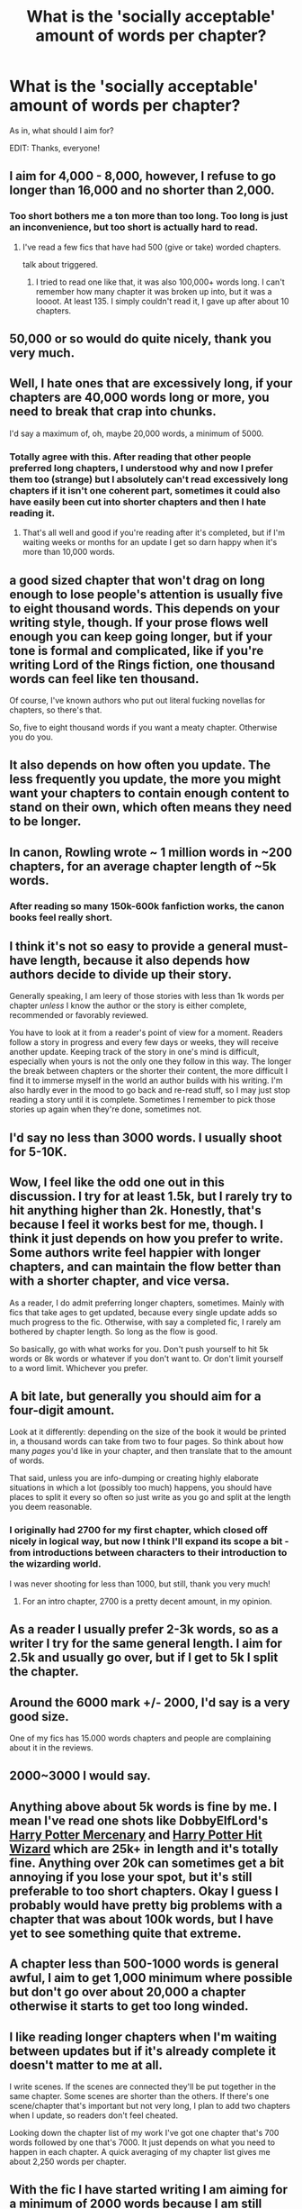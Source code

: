#+TITLE: What is the 'socially acceptable' amount of words per chapter?

* What is the 'socially acceptable' amount of words per chapter?
:PROPERTIES:
:Score: 11
:DateUnix: 1474450215.0
:DateShort: 2016-Sep-21
:END:
As in, what should I aim for?

EDIT: Thanks, everyone!


** I aim for 4,000 - 8,000, however, I refuse to go longer than 16,000 and no shorter than 2,000.
:PROPERTIES:
:Author: ModernDayWeeaboo
:Score: 14
:DateUnix: 1474450437.0
:DateShort: 2016-Sep-21
:END:

*** Too short bothers me a ton more than too long. Too long is just an inconvenience, but too short is actually hard to read.
:PROPERTIES:
:Author: howtopleaseme
:Score: 16
:DateUnix: 1474457368.0
:DateShort: 2016-Sep-21
:END:

**** I've read a few fics that have had 500 (give or take) worded chapters.

talk about triggered.
:PROPERTIES:
:Author: ModernDayWeeaboo
:Score: 5
:DateUnix: 1474460014.0
:DateShort: 2016-Sep-21
:END:

***** I tried to read one like that, it was also 100,000+ words long. I can't remember how many chapter it was broken up into, but it was a loooot. At least 135. I simply couldn't read it, I gave up after about 10 chapters.
:PROPERTIES:
:Author: blueocean43
:Score: 4
:DateUnix: 1474466564.0
:DateShort: 2016-Sep-21
:END:


** 50,000 or so would do quite nicely, thank you very much.
:PROPERTIES:
:Author: PsychoGeek
:Score: 10
:DateUnix: 1474460666.0
:DateShort: 2016-Sep-21
:END:


** Well, I hate ones that are excessively long, if your chapters are 40,000 words long or more, you need to break that crap into chunks.

I'd say a maximum of, oh, maybe 20,000 words, a minimum of 5000.
:PROPERTIES:
:Author: Sirikia
:Score: 8
:DateUnix: 1474450351.0
:DateShort: 2016-Sep-21
:END:

*** Totally agree with this. After reading that other people preferred long chapters, I understood why and now I prefer them too (strange) but I absolutely can't read excessively long chapters if it isn't one coherent part, sometimes it could also have easily been cut into shorter chapters and then I hate reading it.
:PROPERTIES:
:Author: Brighter_days
:Score: 1
:DateUnix: 1474490229.0
:DateShort: 2016-Sep-22
:END:

**** That's all well and good if you're reading after it's completed, but if I'm waiting weeks or months for an update I get so darn happy when it's more than 10,000 words.
:PROPERTIES:
:Author: cavelioness
:Score: 2
:DateUnix: 1474497440.0
:DateShort: 2016-Sep-22
:END:


** a good sized chapter that won't drag on long enough to lose people's attention is usually five to eight thousand words. This depends on your writing style, though. If your prose flows well enough you can keep going longer, but if your tone is formal and complicated, like if you're writing Lord of the Rings fiction, one thousand words can feel like ten thousand.

Of course, I've known authors who put out literal fucking novellas for chapters, so there's that.

So, five to eight thousand words if you want a meaty chapter. Otherwise you do you.
:PROPERTIES:
:Author: Averant
:Score: 7
:DateUnix: 1474450569.0
:DateShort: 2016-Sep-21
:END:


** It also depends on how often you update. The less frequently you update, the more you might want your chapters to contain enough content to stand on their own, which often means they need to be longer.
:PROPERTIES:
:Author: Starfox5
:Score: 8
:DateUnix: 1474456200.0
:DateShort: 2016-Sep-21
:END:


** In canon, Rowling wrote ~ 1 million words in ~200 chapters, for an average chapter length of ~5k words.
:PROPERTIES:
:Author: Escapement
:Score: 7
:DateUnix: 1474459798.0
:DateShort: 2016-Sep-21
:END:

*** After reading so many 150k-600k fanfiction works, the canon books feel really short.
:PROPERTIES:
:Author: Execute13
:Score: 2
:DateUnix: 1474526189.0
:DateShort: 2016-Sep-22
:END:


** I think it's not so easy to provide a general must-have length, because it also depends how authors decide to divide up their story.

Generally speaking, I am leery of those stories with less than 1k words per chapter /unless/ I know the author or the story is either complete, recommended or favorably reviewed.

You have to look at it from a reader's point of view for a moment. Readers follow a story in progress and every few days or weeks, they will receive another update. Keeping track of the story in one's mind is difficult, especially when yours is not the only one they follow in this way. The longer the break between chapters or the shorter their content, the more difficult I find it to immerse myself in the world an author builds with his writing. I'm also hardly ever in the mood to go back and re-read stuff, so I may just stop reading a story until it is complete. Sometimes I remember to pick those stories up again when they're done, sometimes not.
:PROPERTIES:
:Author: DanTheMan74
:Score: 5
:DateUnix: 1474471659.0
:DateShort: 2016-Sep-21
:END:


** I'd say no less than 3000 words. I usually shoot for 5-10K.
:PROPERTIES:
:Author: Starfox5
:Score: 3
:DateUnix: 1474451849.0
:DateShort: 2016-Sep-21
:END:


** Wow, I feel like the odd one out in this discussion. I try for at least 1.5k, but I rarely try to hit anything higher than 2k. Honestly, that's because I feel it works best for me, though. I think it just depends on how you prefer to write. Some authors write feel happier with longer chapters, and can maintain the flow better than with a shorter chapter, and vice versa.

As a reader, I do admit preferring longer chapters, sometimes. Mainly with fics that take ages to get updated, because every single update adds so much progress to the fic. Otherwise, with say a completed fic, I rarely am bothered by chapter length. So long as the flow is good.

So basically, go with what works for you. Don't push yourself to hit 5k words or 8k words or whatever if you don't want to. Or don't limit yourself to a word limit. Whichever you prefer.
:PROPERTIES:
:Author: kyella14
:Score: 3
:DateUnix: 1474466057.0
:DateShort: 2016-Sep-21
:END:


** A bit late, but generally you should aim for a four-digit amount.

Look at it differently: depending on the size of the book it would be printed in, a thousand words can take from two to four pages. So think about how many /pages/ you'd like in your chapter, and then translate that to the amount of words.

That said, unless you are info-dumping or creating highly elaborate situations in which a lot (possibly too much) happens, you should have places to split it every so often so just write as you go and split at the length you deem reasonable.
:PROPERTIES:
:Author: Kazeto
:Score: 5
:DateUnix: 1474452707.0
:DateShort: 2016-Sep-21
:END:

*** I originally had 2700 for my first chapter, which closed off nicely in logical way, but now I think I'll expand its scope a bit - from introductions between characters to their introduction to the wizarding world.

I was never shooting for less than 1000, but still, thank you very much!
:PROPERTIES:
:Score: 7
:DateUnix: 1474454032.0
:DateShort: 2016-Sep-21
:END:

**** For an intro chapter, 2700 is a pretty decent amount, in my opinion.
:PROPERTIES:
:Author: yarglethatblargle
:Score: 6
:DateUnix: 1474469723.0
:DateShort: 2016-Sep-21
:END:


** As a reader I usually prefer 2-3k words, so as a writer I try for the same general length. I aim for 2.5k and usually go over, but if I get to 5k I split the chapter.
:PROPERTIES:
:Author: booksandpots
:Score: 2
:DateUnix: 1474455412.0
:DateShort: 2016-Sep-21
:END:


** Around the 6000 mark +/- 2000, I'd say is a very good size.

One of my fics has 15.000 words chapters and people are complaining about it in the reviews.
:PROPERTIES:
:Author: UndeadBBQ
:Score: 3
:DateUnix: 1474450888.0
:DateShort: 2016-Sep-21
:END:


** 2000~3000 I would say.
:PROPERTIES:
:Author: Lautael
:Score: 1
:DateUnix: 1474460373.0
:DateShort: 2016-Sep-21
:END:


** Anything above about 5k words is fine by me. I mean I've read one shots like DobbyElfLord's [[https://www.fanfiction.net/s/4544334/1/Harry-Potter-Mercenary][Harry Potter Mercenary]] and [[https://www.fanfiction.net/s/6568694/1/Harry-Potter-Hit-Wizard][Harry Potter Hit Wizard]] which are 25k+ in length and it's totally fine. Anything over 20k can sometimes get a bit annoying if you lose your spot, but it's still preferable to too short chapters. Okay I guess I probably would have pretty big problems with a chapter that was about 100k words, but I have yet to see something quite that extreme.
:PROPERTIES:
:Author: EternalFaII
:Score: 1
:DateUnix: 1474465887.0
:DateShort: 2016-Sep-21
:END:


** A chapter less than 500-1000 words is general awful, I aim to get 1,000 minimum where possible but don't go over about 20,000 a chapter otherwise it starts to get too long winded.
:PROPERTIES:
:Author: DamianBill
:Score: 1
:DateUnix: 1474466249.0
:DateShort: 2016-Sep-21
:END:


** I like reading longer chapters when I'm waiting between updates but if it's already complete it doesn't matter to me at all.

I write scenes. If the scenes are connected they'll be put together in the same chapter. Some scenes are shorter than the others. If there's one scene/chapter that's important but not very long, I plan to add two chapters when I update, so readers don't feel cheated.

Looking down the chapter list of my work I've got one chapter that's 700 words followed by one that's 7000. It just depends on what you need to happen in each chapter. A quick averaging of my chapter list gives me about 2,250 words per chapter.
:PROPERTIES:
:Author: EntwinedLove
:Score: 1
:DateUnix: 1474468129.0
:DateShort: 2016-Sep-21
:END:


** With the fic I have started writing I am aiming for a minimum of 2000 words because I am still planning it but that is really too short. 5000 words is a pretty good length but for me, the quality is what matters rather than the length. However, anything under 1000 words just annoys me quite frankly.
:PROPERTIES:
:Author: acelenny
:Score: 1
:DateUnix: 1474473854.0
:DateShort: 2016-Sep-21
:END:


** 4K+.

And the longer the better, as far as I'm concerned.

I primarily read fic on my Kindle so I don't really care if a 100k fic is broken up into 5 chapters or 20. It's all the same to me.

For WIPs, I do prefer longer chapters (5k+) because I'm an incredibly fast reader. The exception is when the fic is being updated very frequently. Then anything 2k+ is fine.
:PROPERTIES:
:Author: reinakun
:Score: 1
:DateUnix: 1474479577.0
:DateShort: 2016-Sep-21
:END:


** For a normal chapter, don't go under 3000, aim for at least 4000. It's probably good not to go over 8-10000, either. It's not as bad as having chapters that are too short, but if you have much more material than that, you're probably either stretching things out way too much or it needs separations that would basically just make it multiple chapters under one heading anyway. Prologues and epilogues can be any length.
:PROPERTIES:
:Author: onlytoask
:Score: 1
:DateUnix: 1474480356.0
:DateShort: 2016-Sep-21
:END:


** I will preferably go for 6,000 to 20,000 words, though I could care less if it's more or less as long as the chapters are over 2,000.
:PROPERTIES:
:Author: EspilonPineapple
:Score: 1
:DateUnix: 1474487388.0
:DateShort: 2016-Sep-21
:END:


** I'd say it depends on the story you're telling as well. If you total words are going to be <20,000, then smaller chapters are more acceptable. If you're going for novel length, then you should break your chapters up accordingly, ~5000 words is a good, safe bet.
:PROPERTIES:
:Score: 1
:DateUnix: 1474488194.0
:DateShort: 2016-Sep-21
:END:


** 2000 words is my absolute minimum, both in reading and writing. When reading I prefer chapters to be as long as possible, but when writing myself I tend to start with 2000 word chapters and gradually increase the length of updates until they're about 4000 or 5000.
:PROPERTIES:
:Author: Iyrsiiea
:Score: 1
:DateUnix: 1474500109.0
:DateShort: 2016-Sep-22
:END:


** About 3-7 thousand. But it really depends on the kind of fic you're writing and your projected update schedule. If you're writing a series of one-shots/vignettes or if the total length is projected to be under 40k then it's ok to go shorter. I would generally shy away from going longer since chapters like that tend to drag on. However if you plan to update frequently, like once per week, then the shorter end of the scale is ideal while monthly or longer updates would be better served by longer chapters. The best marker for chapter length is not to measure strictly by word count, but rather by content. Compare a chapter to an episode of a tv show. Your chapter should generally have a self-contained arc comprised of multiple scenes that fits into a larger overall arc of the story. If your chapter accomplishes this then it is the correct length.
:PROPERTIES:
:Author: A_Rabid_Pie
:Score: 1
:DateUnix: 1474506698.0
:DateShort: 2016-Sep-22
:END:


** Aim for around 4k or so words per chapter. Too much less than that, and you may be having problems fleshing the plot and scenes out. Too much more than that, and you're probably using n+2 words where n words would suffice.
:PROPERTIES:
:Score: 1
:DateUnix: 1474520526.0
:DateShort: 2016-Sep-22
:END:


** I tend to write mainly an average of 2-3K per chapter unless it's a filler chapter usually
:PROPERTIES:
:Author: GryffindorTom
:Score: 1
:DateUnix: 1474805144.0
:DateShort: 2016-Sep-25
:END:


** 4-5k. Too long and it starts to drag, too short and you'll feel like it's being rushed. It's also roughly the same range as canon chapters.
:PROPERTIES:
:Author: Lord_Anarchy
:Score: 1
:DateUnix: 1474459371.0
:DateShort: 2016-Sep-21
:END:
